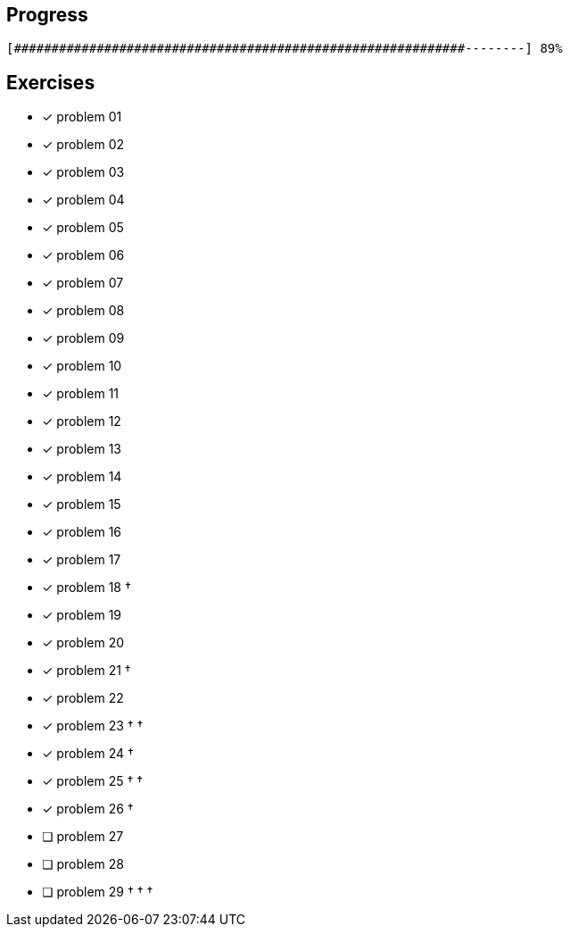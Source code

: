 :icons: font

== Progress

// tot 68 #
----
[############################################################--------] 89%
----

== Exercises

* [x] problem 01
* [x] problem 02
* [x] problem 03
* [x] problem 04
* [x] problem 05
* [x] problem 06
* [x] problem 07
* [x] problem 08
* [x] problem 09
* [x] problem 10
* [x] problem 11
* [x] problem 12
* [x] problem 13
* [x] problem 14
* [x] problem 15
* [x] problem 16
* [x] problem 17
* [x] problem 18 &dagger;
* [x] problem 19
* [x] problem 20
* [x] problem 21 &dagger;
* [x] problem 22
* [x] problem 23 &dagger; &dagger;
* [x] problem 24 &dagger;
* [x] problem 25 &dagger; &dagger;
* [x] problem 26 &dagger;
* [ ] problem 27
* [ ] problem 28
* [ ] problem 29 &dagger; &dagger; &dagger;


